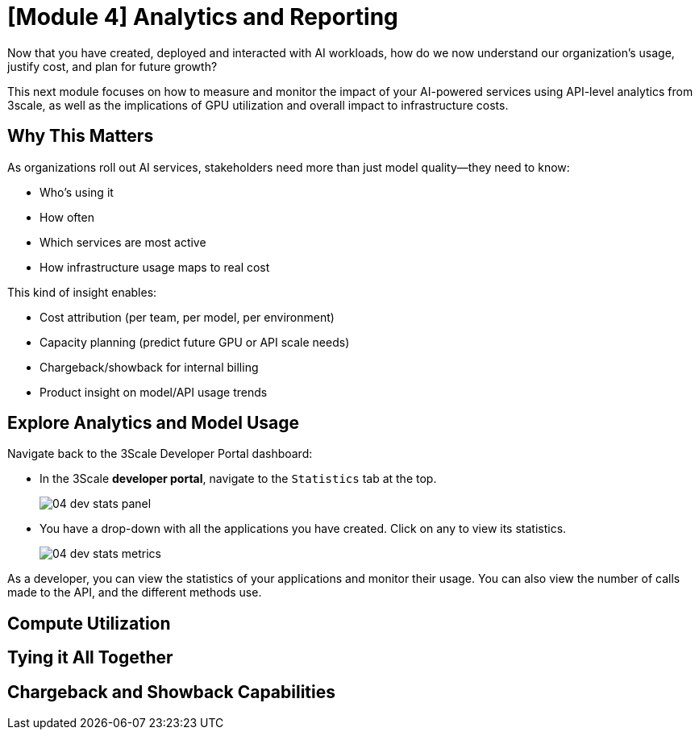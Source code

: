 = [Module 4] Analytics and Reporting

Now that you have created, deployed and interacted with AI workloads, how do we now understand our organization's usage, justify cost, and plan for future growth?

This next module focuses on how to measure and monitor the impact of your AI-powered services using API-level analytics from 3scale, as well as the implications of GPU utilization and overall impact to infrastructure costs.

== Why This Matters
As organizations roll out AI services, stakeholders need more than just model quality—they need to know:

* Who’s using it

* How often

* Which services are most active

* How infrastructure usage maps to real cost

This kind of insight enables:

* Cost attribution (per team, per model, per environment)

* Capacity planning (predict future GPU or API scale needs)

* Chargeback/showback for internal billing

* Product insight on model/API usage trends

[#analytics-overview]
== Explore Analytics and Model Usage

Navigate back to the 3Scale Developer Portal dashboard:

//URL

* In the 3Scale **developer portal**, navigate to the `Statistics` tab at the top.
+
[.bordershadow]
image::04/04-dev-stats-panel.png[]

* You have a drop-down with all the applications you have created. Click on any to view its statistics.
+
[.bordershadow]
image::04/04-dev-stats-metrics.png[]

As a developer, you can view the statistics of your applications and monitor their usage. You can also view the number of calls made to the API, and the different methods use.

== Compute Utilization

== Tying it All Together

[#chargeback-showback]
== Chargeback and Showback Capabilities 